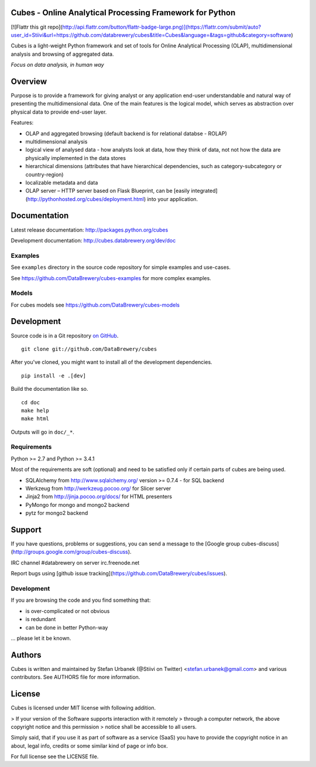 Cubes - Online Analytical Processing Framework for Python
=========================================================

[![Flattr this git repo](http://api.flattr.com/button/flattr-badge-large.png)](https://flattr.com/submit/auto?user_id=Stiivi&url=https://github.com/databrewery/cubes&title=Cubes&language=&tags=github&category=software)

Cubes is a light-weight Python framework and set of tools for Online
Analytical Processing (OLAP), multidimensional analysis and browsing of
aggregated data. 

*Focus on data analysis, in human way*


Overview
========

Purpose is to provide a framework for giving analyst or any application 
end-user understandable and natural way of presenting the multidimensional 
data. One of the main features is the logical model, which serves as 
abstraction over physical data to provide end-user layer.

Features:

* OLAP and aggregated browsing (default backend is for relational databse - 
  ROLAP)
* multidimensional analysis
* logical view of analysed data - how analysts look at data, how they think of
  data, not not how the data are physically implemented in the data stores
* hierarchical dimensions (attributes that have hierarchical dependencies,
  such as category-subcategory or country-region)
* localizable metadata and data
* OLAP server – HTTP server based on Flask Blueprint, can be [easily
  integrated](http://pythonhosted.org/cubes/deployment.html) into your
  application.

Documentation
=============

Latest release documentation: http://packages.python.org/cubes

Development documentation: http://cubes.databrewery.org/dev/doc

Examples
--------

See ``examples`` directory in the source code repository
for simple examples and use-cases.

See https://github.com/DataBrewery/cubes-examples
for more complex examples.

Models
------

For cubes models see
https://github.com/DataBrewery/cubes-models


Development
============
Source code is in a Git repository `on GitHub <https://github.com/DataBrewery/cubes>`_. ::

    git clone git://github.com/DataBrewery/cubes

After you've cloned, you might want to install all of the development dependencies. ::

    pip install -e .[dev]

Build the documentation like so. ::

    cd doc
    make help
    make html

Outputs will go in ``doc/_*``.

Requirements
------------

Python >= 2.7 and Python >= 3.4.1


Most of the requirements are soft (optional) and need to be satisfied only if 
certain parts of cubes are being used.

* SQLAlchemy from http://www.sqlalchemy.org/ version >= 0.7.4 - for SQL
  backend
* Werkzeug from http://werkzeug.pocoo.org/ for Slicer server
* Jinja2 from http://jinja.pocoo.org/docs/ for HTML presenters
* PyMongo for mongo and mongo2 backend
* pytz for mongo2 backend

Support
=======

If you have questions, problems or suggestions, you can send a message to the 
[Google group cubes-discuss](http://groups.google.com/group/cubes-discuss).

IRC channel #databrewery on server irc.freenode.net

Report bugs using [github issue
tracking](https://github.com/DataBrewery/cubes/issues).


Development
-----------

If you are browsing the code and you find something that:

* is over-complicated or not obvious
* is redundant
* can be done in better Python-way

... please let it be known.

Authors
=======

Cubes is written and maintained by Stefan Urbanek (@Stiivi on Twitter)
<stefan.urbanek@gmail.com> and various contributors. See AUTHORS file for more 
information.


License
=======

Cubes is licensed under MIT license with following addition.

> If your version of the Software supports interaction with it remotely 
> through a computer network, the above copyright notice and this permission 
> notice shall be accessible to all users.

Simply said, that if you use it as part of software as a service (SaaS) you 
have to provide the copyright notice in an about, legal info, credits or some 
similar kind of page or info box.

For full license see the LICENSE file.


